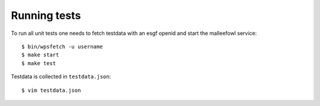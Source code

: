 .. _installation:
Running tests
*************
To run all unit tests one needs to fetch testdata with an esgf openid and start the malleefowl service::

    $ bin/wpsfetch -u username
    $ make start
    $ make test

Testdata is collected in ``testdata.json``::

    $ vim testdata.json

